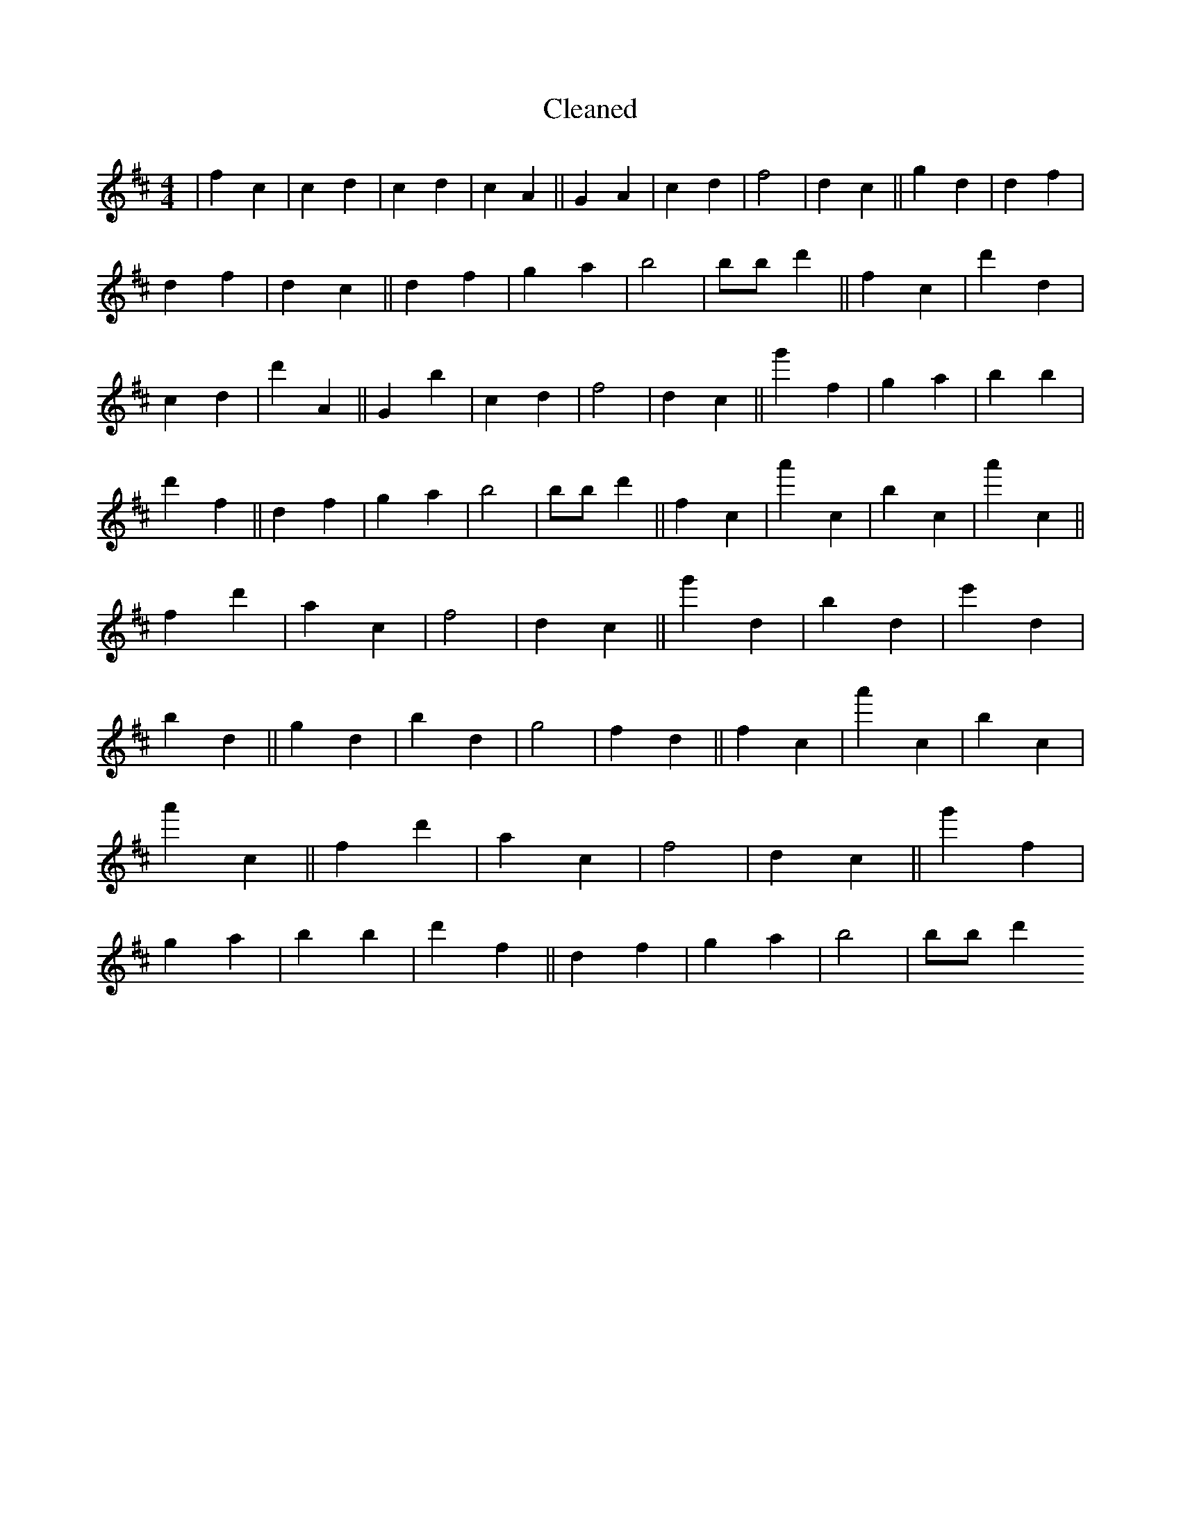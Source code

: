 X:714
T: Cleaned
M:4/4
K: DMaj
|f2c2|c2d2|c2d2|c2A2||G2A2|c2d2|f4|d2c2||g2d2|d2f2|d2f2|d2c2||d2f2|g2a2|b4|bB'd'2||f2c2|d'2d2|c2d2|d'2A2||G2b2|c2d2|f4|d2c2||g'2f2|g2a2|b2B'2|d'2f2||d2f2|g2a2|b4|bB'd'2||f2c2|a'2c2|b2c2|a'2c2||f2d'2|a2c2|f4|d2c2||g'2d2|b2d2|e'2d2|b2d2||g2d2|b2d2|g4|f2d2||f2c2|a'2c2|b2c2|a'2c2||f2d'2|a2c2|f4|d2c2||g'2f2|g2a2|b2B'2|d'2f2||d2f2|g2a2|b4|bB'd'2